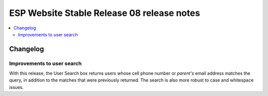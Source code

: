 ============================================
 ESP Website Stable Release 08 release notes
============================================

.. contents:: :local:

Changelog
=========

Improvements to user search
~~~~~~~~~~~~~~~~~~~~~~~~~~~
With this release, the User Search box returns users whose cell phone number or
*parent's* email address matches the query, in addition to the matches that were
previously returned. The search is also more robust to case and whitespace issues.
